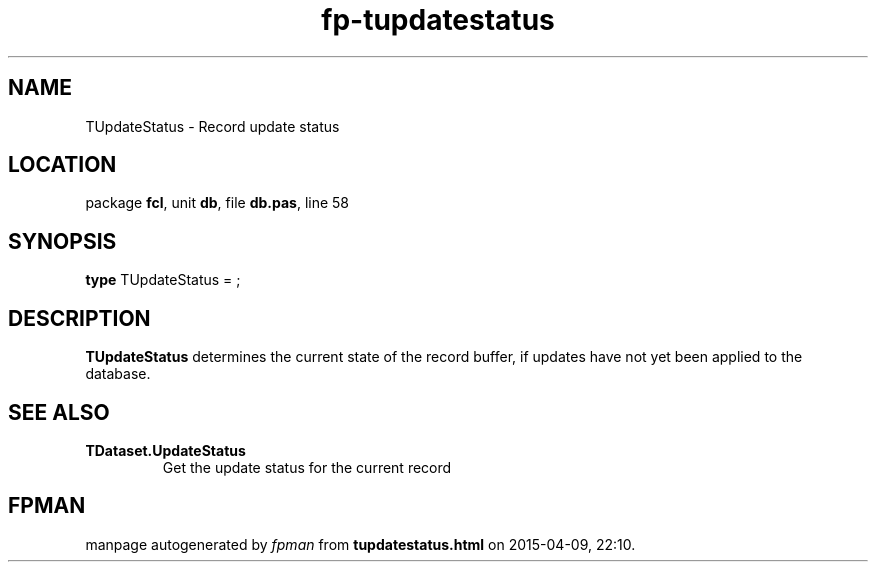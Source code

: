 .\" file autogenerated by fpman
.TH "fp-tupdatestatus" 3 "2014-03-14" "fpman" "Free Pascal Programmer's Manual"
.SH NAME
TUpdateStatus - Record update status
.SH LOCATION
package \fBfcl\fR, unit \fBdb\fR, file \fBdb.pas\fR, line 58
.SH SYNOPSIS
\fBtype\fR TUpdateStatus = ;
.SH DESCRIPTION
\fBTUpdateStatus\fR determines the current state of the record buffer, if updates have not yet been applied to the database.


.SH SEE ALSO
.TP
.B TDataset.UpdateStatus
Get the update status for the current record

.SH FPMAN
manpage autogenerated by \fIfpman\fR from \fBtupdatestatus.html\fR on 2015-04-09, 22:10.


